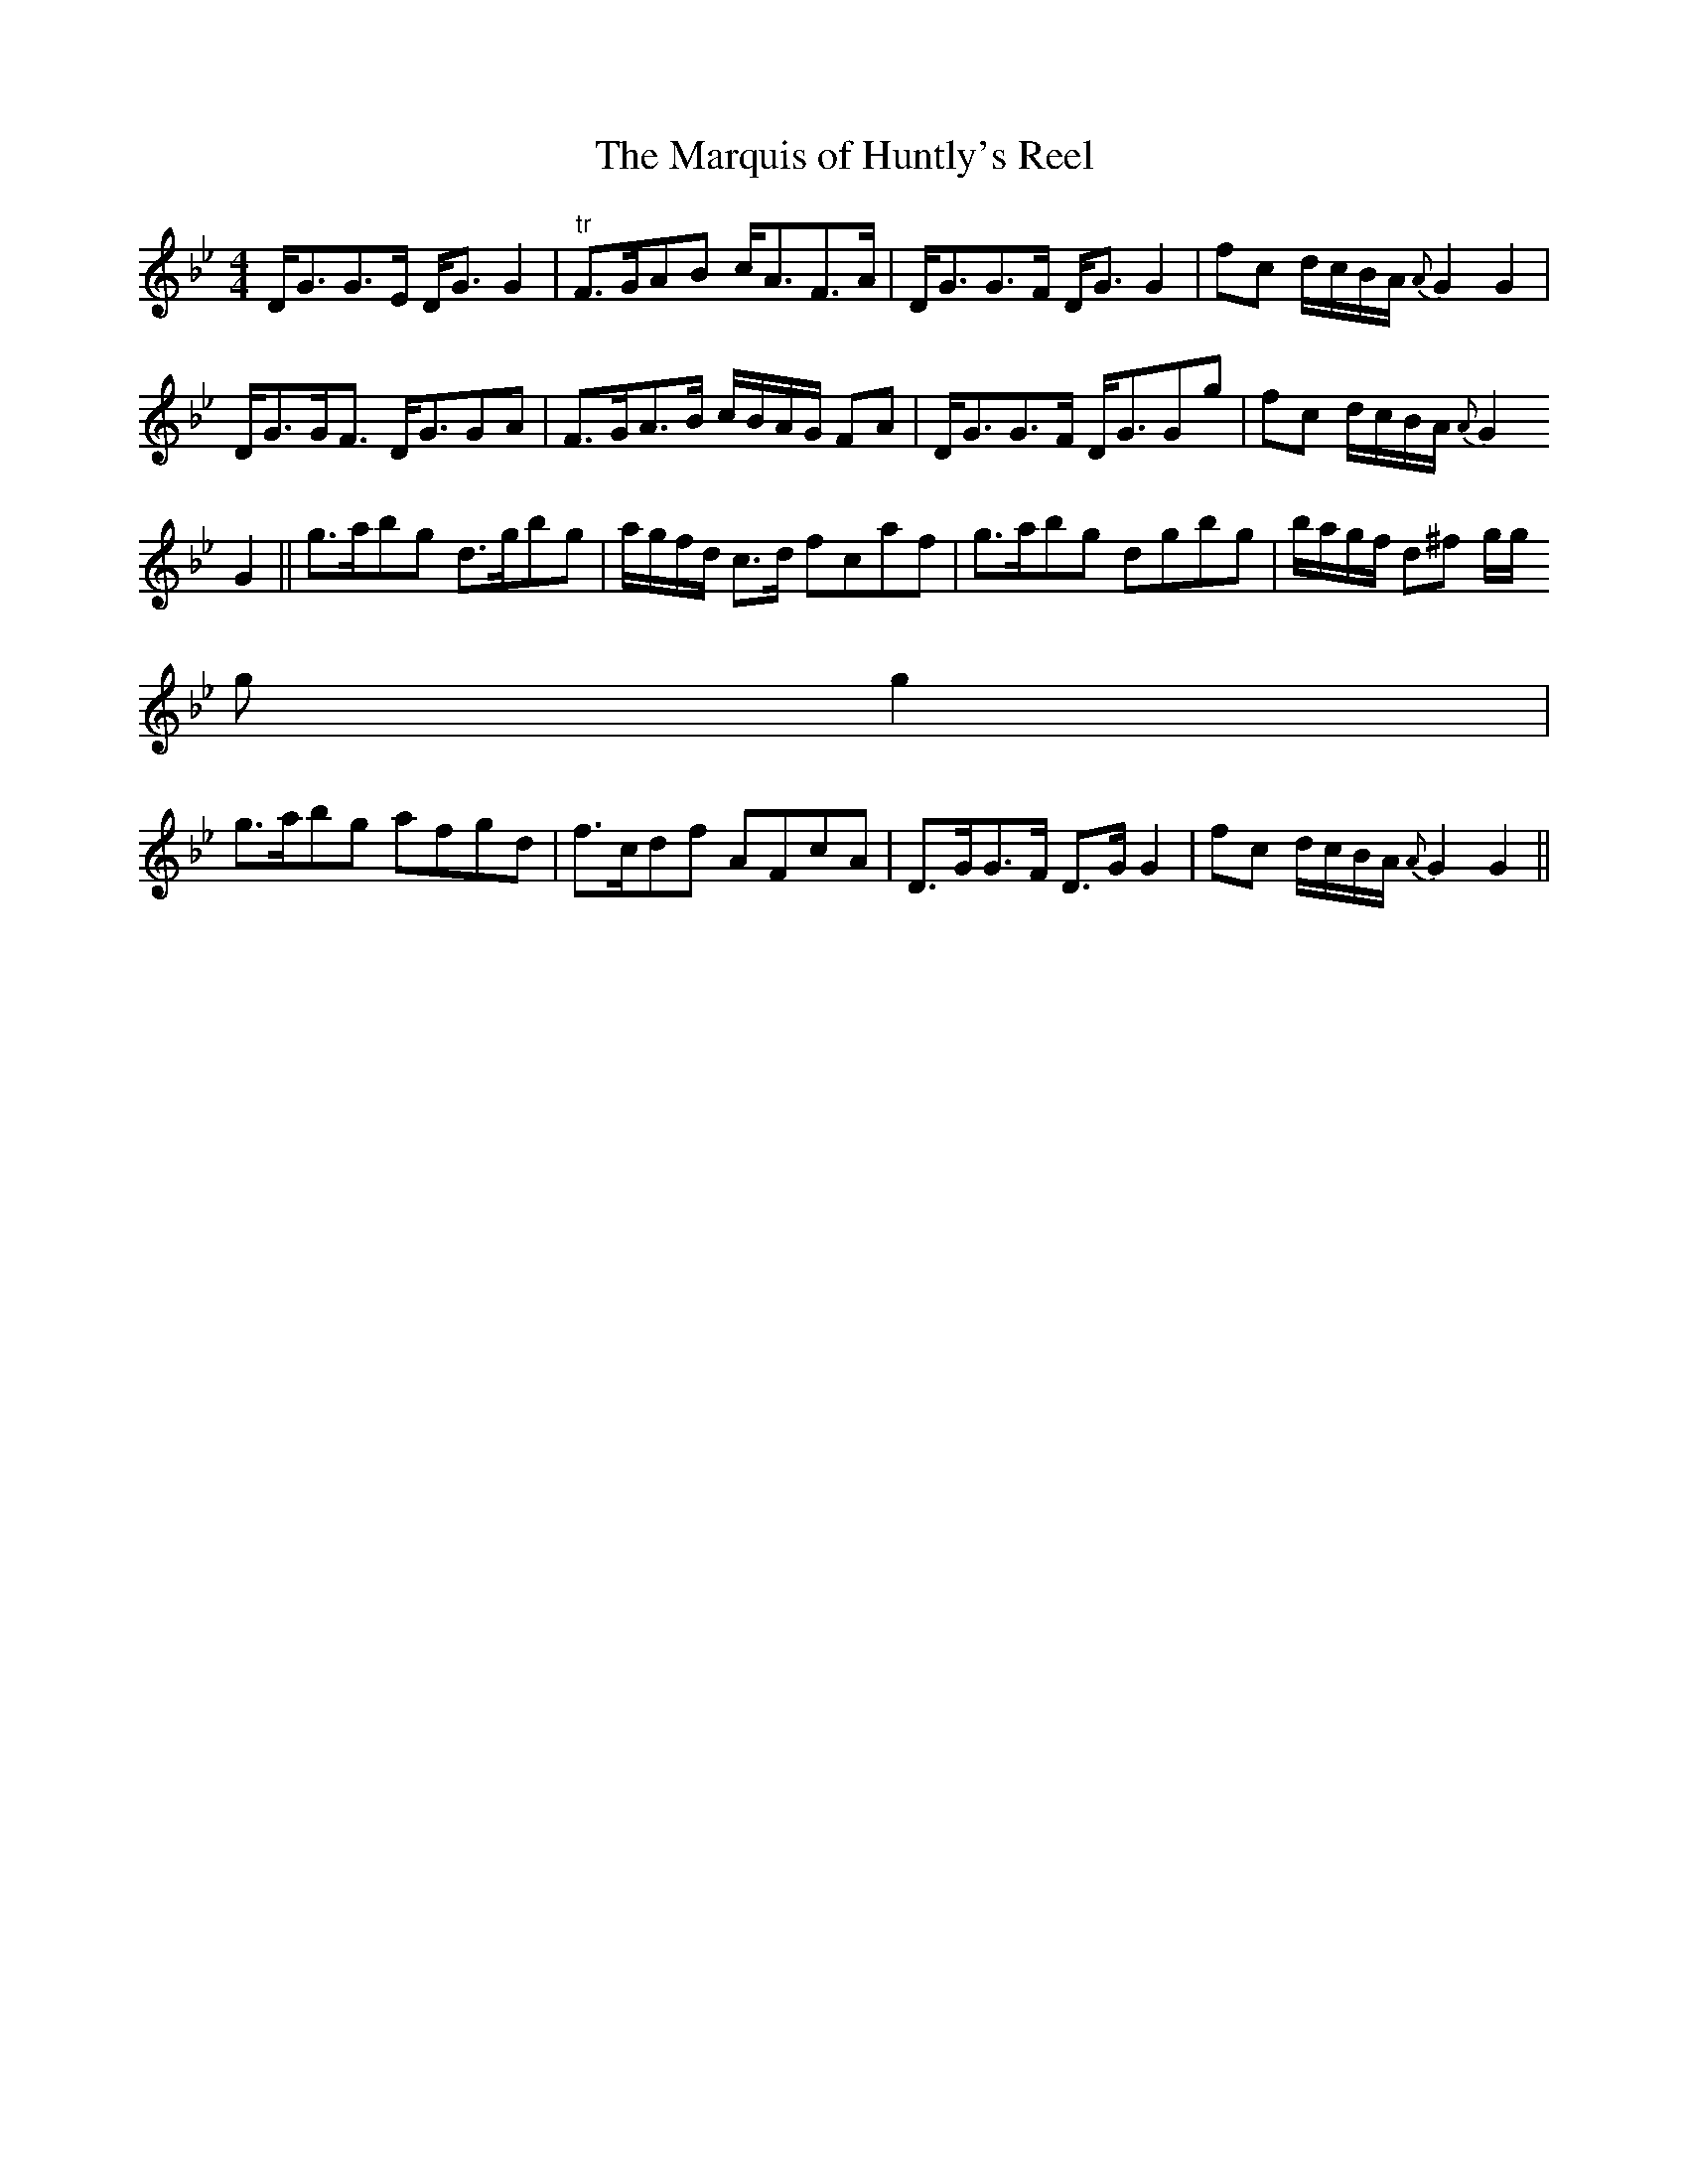 X:212
T:The Marquis of Huntly's Reel
M:4/4
L:1/8
S:McGoun's Repository c.1803
R:Reel
K:Bb
D<GG>E D<G G2|"tr"F>GAB c<AF>A|D<GG>F D<G G2|fc d/2c/2B/2A/2 {A}G2 G2|
D<GG<F D<GGA|F>GA>B c/2B/2A/2G/2 FA|D<GG>F D<GGg|fc d/2c/2B/2A/2 {A}G2
G2||g>abg d>gbg|a/2g/2f/2d/2 c>d fcaf|g>abg dgbg|b/2a/2g/2f/2 d^f g/2g/2
g g2|
g>abg afgd|f>cdf AFcA|D>GG>F D>G G2|fc d/2c/2B/2A/2 {A}G2 G2||
%
% This fine reel first published in 1781 is but one of many composed by
% Wm. Marshall who for thirty years was in the service of the Duke of
% Gordon as butler and house steward. In music as in other
% accomplishments he was entirely self taught. His playing of
% strathspeys and reels was so inspiring, it is said, that neither the
% old nor the young could overcome their inclination to dance. As an
% amateur violin player of Scottish dance music, he was unrivalled in
% the last half of the 18th Century. No composer of his time was so
% victimized by plagiarists who appropriated his tunes, changed a few
% notes, and passed them off as their own under different titles.
